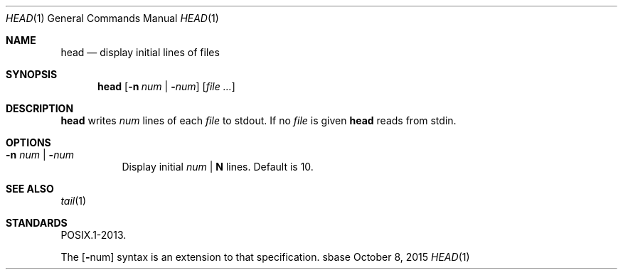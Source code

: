 .Dd October 8, 2015
.Dt HEAD 1
.Os sbase
.Sh NAME
.Nm head
.Nd display initial lines of files
.Sh SYNOPSIS
.Nm
.Op Fl n Ar num | Fl Ns Ar num
.Op Ar file ...
.Sh DESCRIPTION
.Nm
writes
.Ar num
lines of each
.Ar file
to stdout.
If no
.Ar file
is given
.Nm
reads from stdin.
.Sh OPTIONS
.Bl -tag -width Ds
.It Fl n Ar num | Fl Ns Ar num
Display initial
.Ar num
|
.Sy N
lines.
Default is 10.
.El
.Sh SEE ALSO
.Xr tail 1
.Sh STANDARDS
POSIX.1-2013.
.Pp
The
.Op Fl Ns num
syntax is an extension to that specification.
